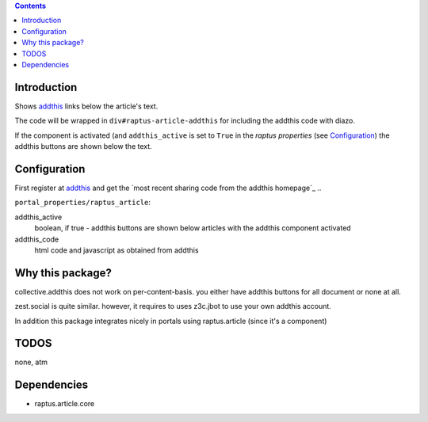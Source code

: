 .. contents::

Introduction
============


Shows addthis_ links below the article's text.

.. _addthis: http://www.addthis.com

The code will be wrapped in ``div#raptus-article-addthis`` for including the
addthis code with diazo.


If the component is activated (and ``addthis_active`` is set to ``True`` in the
`raptus properties` (see Configuration_) the addthis buttons are shown below
the text.





Configuration
=============


First register at addthis_ and get the
`most recent sharing code from the addthis homepage`_ ..


.. _:https://www.addthis.com/get/sharing



 Configuration options can be found in
``portal_properties/raptus_article``::


addthis_active
  boolean, if true - addthis buttons are shown below articles with the addthis
  component activated

addthis_code
    html code and javascript as obtained from addthis



Why this package?
=================


collective.addthis does not work on per-content-basis. you either have addthis
buttons for all document or none at all.

zest.social is quite similar. however, it requires to uses z3c.jbot to use your
own addthis account.

In addition this package integrates nicely in portals
using raptus.article (since it's a component)



TODOS
=====

none, atm


Dependencies
============

* raptus.article.core



